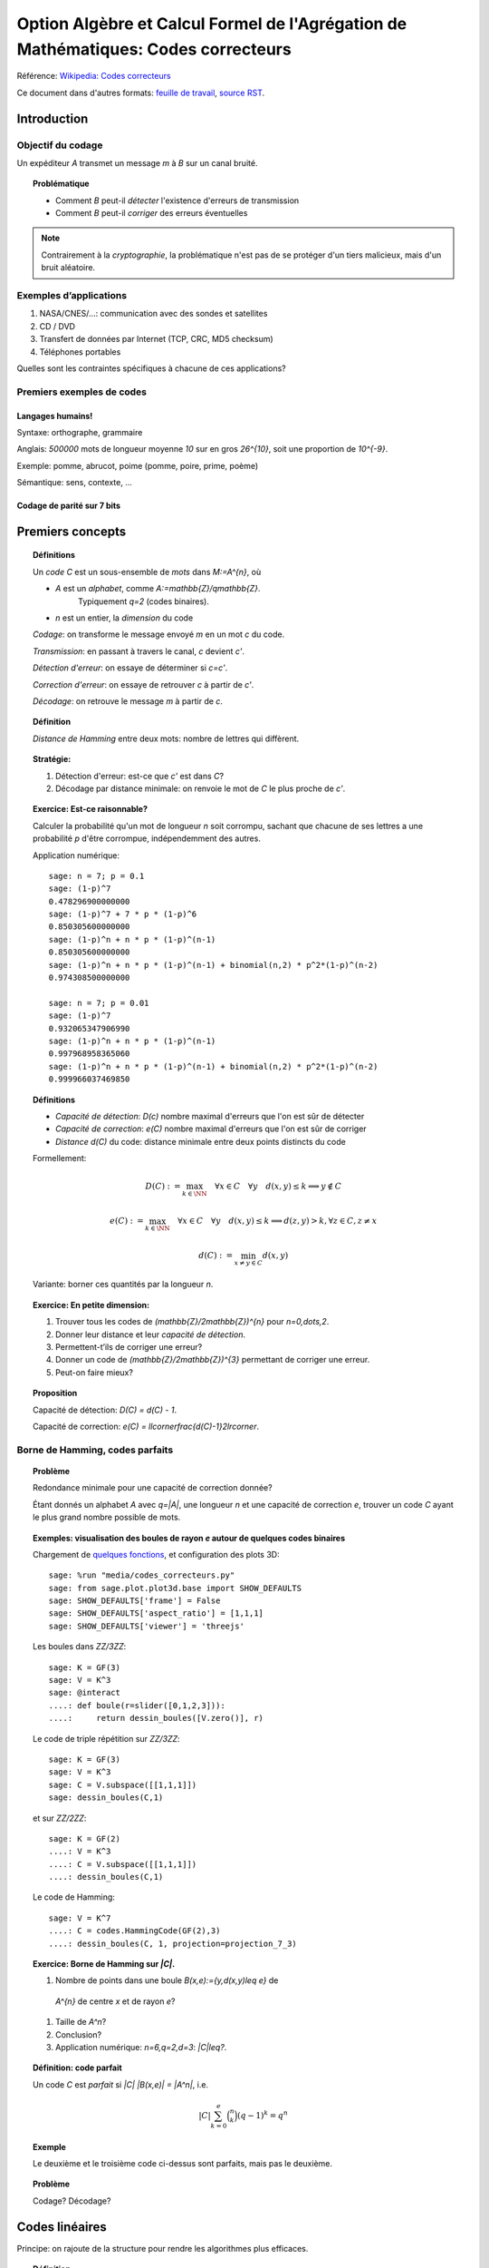 .. -*- coding: utf-8 -*-
.. _agregation.codes_correcteurs:

===================================================================================
Option Algèbre et Calcul Formel de l'Agrégation de Mathématiques: Codes correcteurs
===================================================================================

.. MODULEAUTHOR:: `Nicolas M. Thiéry <http://Nicolas.Thiery.name/>`_ <Nicolas.Thiery at u-psud.fr>

Référence: `Wikipedia: Codes correcteurs <http://fr.wikipedia.org/wiki/Code_correcteur>`_

Ce document dans d'autres formats:
`feuille de travail <codes_correcteurs.ipynb>`_,
`source RST <codes_correcteurs.rst>`_.

.. TODO:: utiliser des fonctionnalités de Sage sur les codes linéaires

************
Introduction
************

Objectif du codage
==================

Un expéditeur `A` transmet un message `m` à `B` sur un canal bruité.

.. TOPIC:: Problématique

    - Comment `B` peut-il *détecter* l'existence d'erreurs de transmission

    - Comment `B` peut-il *corriger* des erreurs éventuelles

.. NOTE::

    Contrairement à la *cryptographie*, la problématique n'est pas de
    se protéger d'un tiers malicieux, mais d'un bruit aléatoire.

Exemples d’applications
=======================

#. NASA/CNES/...: communication avec des sondes et satellites

#. CD / DVD

#. Transfert de données par Internet (TCP, CRC, MD5 checksum)

#. Téléphones portables

Quelles sont les contraintes spécifiques à chacune de ces applications?

Premiers exemples de codes
==========================

Langages humains!
-----------------

Syntaxe: orthographe, grammaire

Anglais: `500000` mots de longueur moyenne `10` sur en gros
`26^{10}`, soit une proportion de `10^{-9}`.

Exemple: pomme, abrucot, poime (pomme, poire, prime, poème)

Sémantique: sens, contexte, ...

Codage de parité sur 7 bits
---------------------------

*****************
Premiers concepts
*****************

.. TOPIC:: Définitions

    Un *code* `C` est un sous-ensemble de *mots* dans `M:=A^{n}`, où

    - `A` est un *alphabet*, comme `A:=\mathbb{Z}/q\mathbb{Z}`.
       Typiquement `q=2` (codes binaires).

    - `n` est un entier, la *dimension* du code

    *Codage*: on transforme le message envoyé `m` en un mot `c` du code.

    *Transmission*: en passant à travers le canal, `c` devient `c'`.

    *Détection d'erreur*: on essaye de déterminer si `c=c'`.

    *Correction d'erreur*: on essaye de retrouver `c` à partir de `c'`.

    *Décodage*: on retrouve le message `m` à partir de `c`.


.. TODO:: Illustration sur un exemple en utilisant les codes de Sage

.. TOPIC:: Définition

    *Distance de Hamming* entre deux mots: nombre de lettres qui diffèrent.

.. TOPIC:: Stratégie:

    #.  Détection d'erreur: est-ce que `c'` est dans `C`?

    #.  Décodage par distance minimale: on renvoie le mot de `C` le plus proche de `c'`.

.. TOPIC:: Exercice: Est-ce raisonnable?

    Calculer la probabilité qu'un mot de longueur `n` soit corrompu,
    sachant que chacune de ses lettres a une probabilité `p` d'être
    corrompue, indépendemment des autres.

    Application numérique::

        sage: n = 7; p = 0.1
        sage: (1-p)^7
        0.478296900000000
        sage: (1-p)^7 + 7 * p * (1-p)^6
        0.850305600000000
        sage: (1-p)^n + n * p * (1-p)^(n-1)
        0.850305600000000
        sage: (1-p)^n + n * p * (1-p)^(n-1) + binomial(n,2) * p^2*(1-p)^(n-2)
        0.974308500000000

        sage: n = 7; p = 0.01
        sage: (1-p)^7
        0.932065347906990
        sage: (1-p)^n + n * p * (1-p)^(n-1)
        0.997968958365060
        sage: (1-p)^n + n * p * (1-p)^(n-1) + binomial(n,2) * p^2*(1-p)^(n-2)
        0.999966037469850

.. TOPIC:: Définitions

    - *Capacité de détection*: `D(c)` nombre maximal d'erreurs que l'on est sûr de détecter

    - *Capacité de correction*: `e(C)` nombre maximal d'erreurs que l'on est sûr de corriger

    - *Distance* `d(C)` du code: distance minimale entre deux points distincts du code


    Formellement:

       .. MATH::

          D(C) := \max_{k\in \NN} \quad \forall x\in C \quad \forall y \quad d(x,y)\leq k \Longrightarrow y\not\in C

       .. MATH::

          e(C) := \max_{k\in \NN} \quad \forall x\in C \quad \forall y \quad d(x,y)\leq k \Longrightarrow d(z,y)>k, \forall z\in C, z\ne x

       .. MATH::

          d(C) := \min_{x\ne y\in C} d(x,y)

    Variante: borner ces quantités par la longueur `n`.

.. TOPIC:: Exercice: En petite dimension:

    #.  Trouver tous les codes de `(\mathbb{Z}/2\mathbb{Z})^{n}` pour
        `n=0,\dots,2`.

    #.  Donner leur distance et leur *capacité de détection*.

    #.  Permettent-t’ils de corriger une erreur?

    #.  Donner un code de `(\mathbb{Z}/2\mathbb{Z})^{3}` permettant
        de corriger une erreur.

    #.  Peut-on faire mieux?


.. TOPIC:: Proposition

    Capacité de détection: `D(C) = d(C) - 1`.

    Capacité de correction: `e(C) = \llcorner\frac{d(C)-1}2\lrcorner`.

Borne de Hamming, codes parfaits
================================

.. TOPIC:: Problème

    Redondance minimale pour une capacité de correction donnée?

    Étant donnés un alphabet `A` avec `q=|A|`, une longueur `n` et une
    capacité de correction `e`, trouver un code `C` ayant le plus
    grand nombre possible de mots.

.. TOPIC:: Exemples: visualisation des boules de rayon `e` autour de quelques codes binaires

    Chargement de `quelques fonctions <codes_correcteurs.py>`_, et
    configuration des plots 3D::

        sage: %run "media/codes_correcteurs.py"
        sage: from sage.plot.plot3d.base import SHOW_DEFAULTS
        sage: SHOW_DEFAULTS['frame'] = False
        sage: SHOW_DEFAULTS['aspect_ratio'] = [1,1,1]
        sage: SHOW_DEFAULTS['viewer'] = 'threejs'

    Les boules dans `\ZZ/3\ZZ`::

        sage: K = GF(3)
        sage: V = K^3
        sage: @interact
        ....: def boule(r=slider([0,1,2,3])):
        ....:     return dessin_boules([V.zero()], r)

    Le code de triple répétition sur `\ZZ/3\ZZ`::

        sage: K = GF(3)
        sage: V = K^3
        sage: C = V.subspace([[1,1,1]])
        sage: dessin_boules(C,1)

    et sur `\ZZ/2\ZZ`::

        sage: K = GF(2)
        ....: V = K^3
        ....: C = V.subspace([[1,1,1]])
        ....: dessin_boules(C,1)

    Le code de Hamming::

        sage: V = K^7
        ....: C = codes.HammingCode(GF(2),3)
        ....: dessin_boules(C, 1, projection=projection_7_3)

.. TOPIC:: Exercice: Borne de Hamming sur `|C|`.

    #. Nombre de points dans une boule `B(x,e):=\{y,d(x,y)\leq e\}` de
      `A^{n}` de centre `x` et de rayon `e`?

    #. Taille de `A^n`?

    #. Conclusion?

    #. Application numérique: `n=6,q=2,d=3`: `|C|\leq?`.

.. TOPIC:: Définition: code parfait

    Un code `C` est *parfait* si `|C| |B(x,e)| = |A^n|`, i.e.

    .. math:: |C| \sum_{k=0}^e \binom n k (q-1)^k = q^n

.. TOPIC:: Exemple

    Le deuxième et le troisième code ci-dessus sont parfaits, mais pas
    le deuxième.

.. TOPIC:: Problème

    Codage? Décodage?

***************
Codes linéaires
***************

Principe: on rajoute de la structure pour rendre les algorithmes plus
efficaces.

.. TOPIC:: Définition

    Un *code linéaire* est un sous-espace vectoriel de `A^n`, où `A`
    est un corps fini.

Commençons par un petit échauffement.

.. TOPIC:: Exercice: algèbre linéaire sur `\mathbb{Z}/2\mathbb{Z}`, à la main

    Soit `H` la matrice::

        sage: A = GF(2); A
        Finite Field of size 2
        sage: H = matrix(A, [[0,1,1,1, 1,0,0],
        ....:                [1,0,1,1, 0,1,0],
        ....:                [1,1,0,1, 0,0,1]]); H

    #. Calculer le noyau de `H`.

    #. Est-ce que les vecteurs `(1,1,0,0,1,1,0)` et `(1,0,1,1,1,0,1)`
       sont dans le sous-espace vectoriel engendré par les lignes de `H`?

    #. Conclusion?

.. TOPIC:: Exemple: bit de parité

    Sept bits plus un huitième bit dit de *parité* tel que le nombre
    total de bit à `1` est pair.

.. TOPIC:: Exemple: code de Hamming `H(7,4)`.

    Quatre bits `\left(a_{1},a_{2},a_{3},a_{4}\right)` plus trois
    bits de redondance `\left(a_{5},a_{6},a_{7}\right)` définis
    par:

    .. math::

        a_{5}  =  a_{2}+a_{3}+a_{4}\\
        a_{6}  =  a_{1}+a_{3}+a_{4}\\
        a_{7}  =  a_{1}+a_{2}+a_{4}

    Comment tester si un mot appartient au code?


    Avec Sage::

        sage: A = GF(2); A
        Finite Field of size 2
        sage: n = 7
        sage: V = A^7; V
        Vector space of dimension 7 over Finite Field of size 2

    *Matrice de contrôle*::

        sage: H = matrix(A, [[0,1,1,1, 1,0,0],
        ....:                [1,0,1,1, 0,1,0],
        ....:                [1,1,0,1, 0,0,1]])

    Test d’appartenance au code::

        sage: mot_du_code = V([1,0,1,1,0,1,0]);
        sage: H * mot_du_code
        (0, 0, 0)
        sage: mot_quelconque = V([1,1,0,1,0,1,1]);
        sage: H * mot_quelconque
        (0, 1, 0)

    Refaites le à la main!

    Le code lui-même est le noyau de `H`::

        sage: C = H.right_kernel()
        Vector space of degree 7 and dimension 4 over Finite Field of size 2
        Basis matrix:
        [1 0 0 0 0 1 1]
        [0 1 0 0 1 0 1]
        [0 0 1 0 1 1 0]
        [0 0 0 1 1 1 1]

        sage: mot_du_code in C
        True
        sage: mot_quelconque in C
        False

    Refaites le à la main!

    Est-ce que l'on pourrait trouver `C` encore plus rapidement?

    Oui::

        sage: MatrixSpace(A,4,4)(1).augment(H[:,0:4].transpose())
        [1 0 0 0 0 1 1]
        [0 1 0 0 1 0 1]
        [0 0 1 0 1 1 0]
        [0 0 0 1 1 1 1]

    Combien y-a-t’il de mots dans le code de Hamming `H(4,3)`?

    Calculer la distance de ce code (indice: se ramener en zéro!)

    Quelle est sa capacité de detection? de correction? Est-il parfait?

    Solution::

        sage: sage: C.cardinality()
        16
        sage: def poids(c): return len([i for i in c if i])
        sage: poids(V([0,1,0,0,0,0,0]))
        1
        sage: poids(V([1,0,1,1,0,1,0]))
        4
        sage: min(poids(m) for m in C if m)
        3

    Comment coder un mot?

    *Matrice génératrice*::

        sage: G = C.matrix(); G
        [1 0 0 0 0 1 1]
        [0 1 0 0 1 0 1]
        [0 0 1 0 1 1 0]
        [0 0 0 1 1 1 1]

        sage: M = A^4
        sage: m = M([1,0,1,0])
        sage: c = m * G; c
        (1, 0, 1, 0, 1, 0, 1)


Décodage par syndrome
=====================

.. TOPIC:: Exercice

    #. Partir du mot zéro, le coder, et faire alternativement une
       erreur sur chacun des bits. Noter le résultat après
       multiplication par la matrice de contrôle.

    #. Prendre un mot à 4 bits de votre choix, le coder, faire une
       erreur sur un des 7 bits, corriger et décoder. Vérifier le
       résultat.

    #. Que se passe-t’il s’il y a deux erreurs?

***************
Codes cycliques
***************

Principe: encore plus de structure pour être encore plus efficace.

.. TOPIC:: Définition

    Un code `C` est *cyclique* s'il est stable par rotation des mots:

    .. MATH::

        1010010\in C \Longleftrightarrow 0101001\in C \Longleftrightarrow 1010100\in C \Longleftrightarrow \cdots

Les praticiens ont noté que les codes cycliques avaient de bonnes
propriétés.


Donnons une structure d'*anneau quotient* à `A^n` en l'identifiant
avec `A[X]/(X^n-1)`.

.. TOPIC:: Remarque

    Dans `A[X]/(X^n-1)`, décalage = multiplication par `X`.

    Par exemple, pour `A[X]/(X^7-1)`:

    .. MATH::

        X(1+X^2+X^5) = X + X^3 + X^6\\
        X(X + X^3 + X^6) = X^2+X^4+X^7 = 1+X^2+X^4

    Codes cycliques `\longleftrightarrow` idéaux dans `A[X]/(X^n-1)`.

Soit `g` un diviseur de `X^n-1`, et `h` tel que `gh=X^n-1`.

- Code: idéal engendré par `g`

- Codage: `m\mapsto mg`

- Détection d'erreur: `c*h=0`

- Décodage: division par `g` modulo `X^n-1` (par ex. par Euclide étendu)

.. TOPIC:: Codes BCH

    On peut construire des codes cycliques de capacité de correction
    déterminée à l'avance. Pour en savoir plus, voir `Wikipedia, Codes
    BCH <http://en.wikipedia.org/wiki/BCH_code>`_.

***************************************
Codage par interpolation (Reed-Solomon)
***************************************

.. TOPIC:: Exercice (secret partagé)

    Un vieux pirate est sur son lit de mort. Dans sa jeunesse il a
    enfoui un Fabuleux Trésor dans la lagune de l'Ile de la Tortue,
    quelque part à l'est du Grand Cocotier. Il a réuni ses dix
    lieutenants préférés pour leur transmettre l'information secrète
    indispensable: la distance entre le Grand Cocotier et le
    Trésor. Connaissant bien ses lieutenants, et dans un étonnant
    dernier sursaut de justice, il ne voudrait pas qu'une conjuration
    de quelques uns d'entre eux assassine les autres pour empocher
    seuls le trésor. En tenant cependant compte de la mortalité
    habituelle du milieu, il souhaite donner une information secrète à
    chacun de ses lieutenants pour que huit quelconques d'entre eux
    puissent retrouver ensemble le trésor, mais pas moins. Comment
    peut-il s'y prendre?

.. TOPIC:: Application au codage: CIRC

    .. TODO:: Faire la figure

    Découpage de l'information en blocs, interprétés comme des
    polynômes `P_1,\dots,P_k` dans `GF(q)[X]`.

    Points d'évaluation `x_1,\ldots,x_l`.

    Premier étage: évaluation et entrelacement.

    .. MATH::

       \underbrace{P_1(x_1),P_2(x_1),\ldots,P_k(x_1)},
       \underbrace{P_1(x_2),P_2(x_2),\ldots,P_k(x_2)},\ldots
       \underbrace{P_1(x_l),P_2(x_l),\ldots,P_k(x_l)}

    Deuxième étage: codage de chacun des `l` blocs avec un code
    permettant de détecter les erreurs.

**********************
TP: Codage et décodage
**********************

Comme d'habitude, choisir à la carte parmi les exercices suivants.


..  TOPIC:: Exercice: théorie des codes et Sage

    Explorer les fonctionalités de Sage autour du codage. Un point
    d'entrée est ``codes?`` ainsi que le tutoriel thématique
    `Coding Theory in Sage <http://doc.sagemath.org/html/en/thematic_tutorials/coding_theory.html#coding-theory>`_.

..  TOPIC:: Exercice: illustrer un cours sur le codage

    Mettre au point une illustration sur ordinateur de quelques points
    du cours. On pourra par exemple:

    #.  Illustrer visuellement les liens entre distance, capacité de
        correction et de détection, ainsi que les notions de distance
        de Hamming, boules, ...

    #.  Déterminer en quelle dimension on peut espérer l'existence de
        codes parfaits non triviaux?

    #.  Implanter toute la chaîne: codage, transmission, détection,
        correction, décodage

    #.  Implanter des fonctions de calcul de distance et test de
        perfection

    Pour ces deux derniers points, on pourra considérer des codes:

    #.  décrits par une liste exhaustive de mots

    #.  linéaires

    #.  cycliques (voir ci-dessous)

    #.  par interpolation

    #.  code à deux étages avec entrelacement, comme le code CIRC
        utilisé dans les CDs.

.. TOPIC:: Exercice: codes cycliques

    On oubliera ici que les codes cycliques sont naturellement
    représentés par des idéaux dans `\ZZ_2[X] / X^n-1`, et on ne fera
    que de l'algèbre linéaire.

    Soit `E` un espace vectoriel sur un corps fini; typiquement::

        sage: F2 = GF(2)
        sage: E = F2^7; E
        Vector space of dimension 7 over Finite Field of size 2

    On considère l'opération ``cycle(v)`` qui prend un vecteur et
    décale ses coordonnées d'un cran vers la droite (modulo `n`).  On
    rappelle qu'un code cyclique est un sous-espace vectoriel de `E`
    qui est stable par l'opération ``cycle``.

    #.  Implanter l'opération ``cycle``.

    #.  Implanter une fonction ``code_cyclique(v)`` qui renvoie une
        base du plus petit code cyclique `C` contenant `v`.

    #.  Implanter une fonction qui renvoie la matrice de contrôle du
        code `C`, c'est à dire une matrice `M` telle que `Mv=0` si et
        seulement si `v` est dans `C`.

    #.  Implanter le décodage par syndrome pour le code cyclique
        engendré par `v`.

.. TOPIC:: Exercice: Le tour de magie

    Implanter le tour de prestidigitation du texte
    `Codes Correcteurs d'Erreurs, Agreg 2005
    <http://nicolas.thiery.name/Enseignement/Agregation/Textes/527-CodesCorrecteursShannon.pdf>`_

    Un petit exemple d'utilisation des composants visuels interactifs
    de Sage. Ils ne fonctionne pas encore dans les feuilles de travail
    Jupyter::

        sage: @interact
        sage: def magie(step=slider([1..5])):
        ....:     return matrix(4,4,[i for i in srange(0,32) if i.digits(base=2,padto=6)[5-step]])

Textes connexes
===============

- `Code de Goppa <http://nicolas.thiery.name/Enseignement/Agregation/Textes/goppa.pdf>`_

- `Codes Correcteurs d'Erreurs, Agreg 2005 <http://nicolas.thiery.name/Enseignement/Agregation/Textes/527-CodesCorrecteursShannon.pdf>`_
